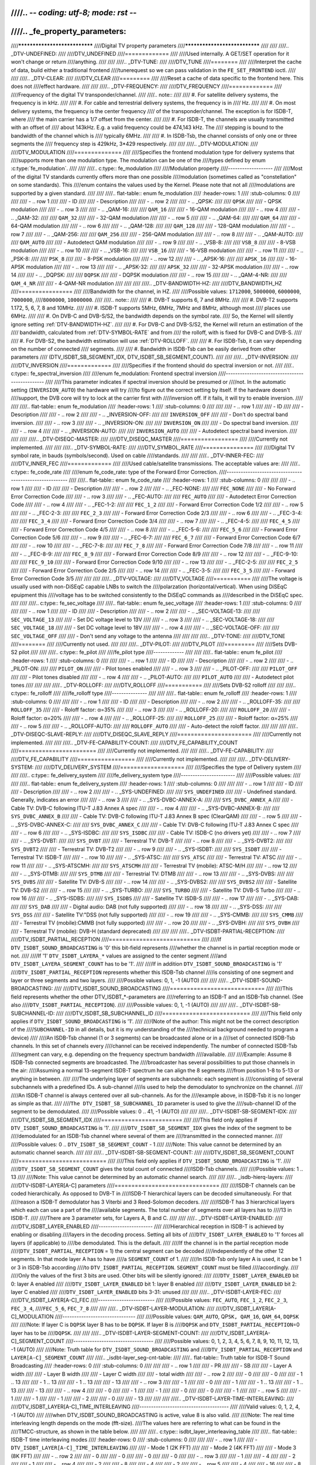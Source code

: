 ////.. -*- coding: utf-8; mode: rst -*-
////
////.. _fe_property_parameters:
////
////******************************
////Digital TV property parameters
////******************************
////
////
////.. _DTV-UNDEFINED:
////
////DTV_UNDEFINED
////=============
////
////Used internally. A GET/SET operation for it won't change or return
////anything.
////
////
////.. _DTV-TUNE:
////
////DTV_TUNE
////========
////
////Interpret the cache of data, build either a traditional frontend
////tunerequest so we can pass validation in the ``FE_SET_FRONTEND`` ioctl.
////
////
////.. _DTV-CLEAR:
////
////DTV_CLEAR
////=========
////
////Reset a cache of data specific to the frontend here. This does not
////effect hardware.
////
////
////.. _DTV-FREQUENCY:
////
////DTV_FREQUENCY
////=============
////
////Frequency of the digital TV transponder/channel.
////
////.. note::
////
////  #. For satellite delivery systems, the frequency is in kHz.
////
////  #. For cable and terrestrial delivery systems, the frequency is in
////     Hz.
////
////  #. On most delivery systems, the frequency is the center frequency
////     of the transponder/channel. The exception is for ISDB-T, where
////     the main carrier has a 1/7 offset from the center.
////
////  #. For ISDB-T, the channels are usually transmitted with an offset of
////     about 143kHz. E.g. a valid frequency could be 474,143 kHz. The
////     stepping is  bound to the bandwidth of the channel which is
////     typically 6MHz.
////
////  #. In ISDB-Tsb, the channel consists of only one or three segments the
////     frequency step is 429kHz, 3*429 respectively.
////
////
////.. _DTV-MODULATION:
////
////DTV_MODULATION
////==============
////
////Specifies the frontend modulation type for delivery systems that
////supports more than one modulation type. The modulation can be one of the
////types defined by enum :c:type:`fe_modulation`.
////
////
////.. c:type:: fe_modulation
////
////Modulation property
////-------------------
////
////Most of the digital TV standards currently offers more than one possible
////modulation (sometimes called as "constellation" on some standards). This
////enum contains the values used by the Kernel. Please note that not all
////modulations are supported by a given standard.
////
////
////.. flat-table:: enum fe_modulation
////    :header-rows:  1
////    :stub-columns: 0
////
////
////    -  .. row 1
////
////       -  ID
////
////       -  Description
////
////    -  .. row 2
////
////       -  .. _QPSK:
////
////	  ``QPSK``
////
////       -  QPSK modulation
////
////    -  .. row 3
////
////       -  .. _QAM-16:
////
////	  ``QAM_16``
////
////       -  16-QAM modulation
////
////    -  .. row 4
////
////       -  .. _QAM-32:
////
////	  ``QAM_32``
////
////       -  32-QAM modulation
////
////    -  .. row 5
////
////       -  .. _QAM-64:
////
////	  ``QAM_64``
////
////       -  64-QAM modulation
////
////    -  .. row 6
////
////       -  .. _QAM-128:
////
////	  ``QAM_128``
////
////       -  128-QAM modulation
////
////    -  .. row 7
////
////       -  .. _QAM-256:
////
////	  ``QAM_256``
////
////       -  256-QAM modulation
////
////    -  .. row 8
////
////       -  .. _QAM-AUTO:
////
////	  ``QAM_AUTO``
////
////       -  Autodetect QAM modulation
////
////    -  .. row 9
////
////       -  .. _VSB-8:
////
////	  ``VSB_8``
////
////       -  8-VSB modulation
////
////    -  .. row 10
////
////       -  .. _VSB-16:
////
////	  ``VSB_16``
////
////       -  16-VSB modulation
////
////    -  .. row 11
////
////       -  .. _PSK-8:
////
////	  ``PSK_8``
////
////       -  8-PSK modulation
////
////    -  .. row 12
////
////       -  .. _APSK-16:
////
////	  ``APSK_16``
////
////       -  16-APSK modulation
////
////    -  .. row 13
////
////       -  .. _APSK-32:
////
////	  ``APSK_32``
////
////       -  32-APSK modulation
////
////    -  .. row 14
////
////       -  .. _DQPSK:
////
////	  ``DQPSK``
////
////       -  DQPSK modulation
////
////    -  .. row 15
////
////       -  .. _QAM-4-NR:
////
////	  ``QAM_4_NR``
////
////       -  4-QAM-NR modulation
////
////
////
////.. _DTV-BANDWIDTH-HZ:
////
////DTV_BANDWIDTH_HZ
////================
////
////Bandwidth for the channel, in HZ.
////
////Possible values: ``1712000``, ``5000000``, ``6000000``, ``7000000``,
////``8000000``, ``10000000``.
////
////.. note::
////
////  #. DVB-T supports 6, 7 and 8MHz.
////
////  #. DVB-T2 supports 1.172, 5, 6, 7, 8 and 10MHz.
////
////  #. ISDB-T supports 5MHz, 6MHz, 7MHz and 8MHz, although most
////     places use 6MHz.
////
////  #. On DVB-C and DVB-S/S2, the bandwidth depends on the symbol rate.
////     So, the Kernel will silently ignore setting :ref:`DTV-BANDWIDTH-HZ`.
////
////  #. For DVB-C and DVB-S/S2, the Kernel will return an estimation of the
////     bandwidth, calculated from :ref:`DTV-SYMBOL-RATE` and from
////     the rolloff, with is fixed for DVB-C and DVB-S.
////
////  #. For DVB-S2, the bandwidth estimation will use :ref:`DTV-ROLLOFF`.
////
////  #. For ISDB-Tsb, it can vary depending on the number of connected
////     segments.
////
////  #. Bandwidth in ISDB-Tsb can be easily derived from other parameters
////     (DTV_ISDBT_SB_SEGMENT_IDX, DTV_ISDBT_SB_SEGMENT_COUNT).
////
////
////.. _DTV-INVERSION:
////
////DTV_INVERSION
////=============
////
////Specifies if the frontend should do spectral inversion or not.
////
////.. c:type:: fe_spectral_inversion
////
////enum fe_modulation: Frontend spectral inversion
////-----------------------------------------------
////
////This parameter indicates if spectral inversion should be presumed or
////not. In the automatic setting (``INVERSION_AUTO``) the hardware will try
////to figure out the correct setting by itself. If the hardware doesn't
////support, the DVB core will try to lock at the carrier first with
////inversion off. If it fails, it will try to enable inversion.
////
////
////.. flat-table:: enum fe_modulation
////    :header-rows:  1
////    :stub-columns: 0
////
////
////    -  .. row 1
////
////       -  ID
////
////       -  Description
////
////    -  .. row 2
////
////       -  .. _INVERSION-OFF:
////
////	  ``INVERSION_OFF``
////
////       -  Don't do spectral band inversion.
////
////    -  .. row 3
////
////       -  .. _INVERSION-ON:
////
////	  ``INVERSION_ON``
////
////       -  Do spectral band inversion.
////
////    -  .. row 4
////
////       -  .. _INVERSION-AUTO:
////
////	  ``INVERSION_AUTO``
////
////       -  Autodetect spectral band inversion.
////
////
////
////.. _DTV-DISEQC-MASTER:
////
////DTV_DISEQC_MASTER
////=================
////
////Currently not implemented.
////
////
////.. _DTV-SYMBOL-RATE:
////
////DTV_SYMBOL_RATE
////===============
////
////Digital TV symbol rate, in bauds (symbols/second). Used on cable
////standards.
////
////
////.. _DTV-INNER-FEC:
////
////DTV_INNER_FEC
////=============
////
////Used cable/satellite transmissions. The acceptable values are:
////
////.. c:type:: fe_code_rate
////
////enum fe_code_rate: type of the Forward Error Correction.
////--------------------------------------------------------
////
////.. flat-table:: enum fe_code_rate
////    :header-rows:  1
////    :stub-columns: 0
////
////
////    -  .. row 1
////
////       -  ID
////
////       -  Description
////
////    -  .. row 2
////
////       -  .. _FEC-NONE:
////
////	  ``FEC_NONE``
////
////       -  No Forward Error Correction Code
////
////    -  .. row 3
////
////       -  .. _FEC-AUTO:
////
////	  ``FEC_AUTO``
////
////       -  Autodetect Error Correction Code
////
////    -  .. row 4
////
////       -  .. _FEC-1-2:
////
////	  ``FEC_1_2``
////
////       -  Forward Error Correction Code 1/2
////
////    -  .. row 5
////
////       -  .. _FEC-2-3:
////
////	  ``FEC_2_3``
////
////       -  Forward Error Correction Code 2/3
////
////    -  .. row 6
////
////       -  .. _FEC-3-4:
////
////	  ``FEC_3_4``
////
////       -  Forward Error Correction Code 3/4
////
////    -  .. row 7
////
////       -  .. _FEC-4-5:
////
////	  ``FEC_4_5``
////
////       -  Forward Error Correction Code 4/5
////
////    -  .. row 8
////
////       -  .. _FEC-5-6:
////
////	  ``FEC_5_6``
////
////       -  Forward Error Correction Code 5/6
////
////    -  .. row 9
////
////       -  .. _FEC-6-7:
////
////	  ``FEC_6_7``
////
////       -  Forward Error Correction Code 6/7
////
////    -  .. row 10
////
////       -  .. _FEC-7-8:
////
////	  ``FEC_7_8``
////
////       -  Forward Error Correction Code 7/8
////
////    -  .. row 11
////
////       -  .. _FEC-8-9:
////
////	  ``FEC_8_9``
////
////       -  Forward Error Correction Code 8/9
////
////    -  .. row 12
////
////       -  .. _FEC-9-10:
////
////	  ``FEC_9_10``
////
////       -  Forward Error Correction Code 9/10
////
////    -  .. row 13
////
////       -  .. _FEC-2-5:
////
////	  ``FEC_2_5``
////
////       -  Forward Error Correction Code 2/5
////
////    -  .. row 14
////
////       -  .. _FEC-3-5:
////
////	  ``FEC_3_5``
////
////       -  Forward Error Correction Code 3/5
////
////
////
////.. _DTV-VOLTAGE:
////
////DTV_VOLTAGE
////===========
////
////The voltage is usually used with non-DiSEqC capable LNBs to switch the
////polarzation (horizontal/vertical). When using DiSEqC epuipment this
////voltage has to be switched consistently to the DiSEqC commands as
////described in the DiSEqC spec.
////
////
////.. c:type:: fe_sec_voltage
////
////.. flat-table:: enum fe_sec_voltage
////    :header-rows:  1
////    :stub-columns: 0
////
////
////    -  .. row 1
////
////       -  ID
////
////       -  Description
////
////    -  .. row 2
////
////       -  .. _SEC-VOLTAGE-13:
////
////	  ``SEC_VOLTAGE_13``
////
////       -  Set DC voltage level to 13V
////
////    -  .. row 3
////
////       -  .. _SEC-VOLTAGE-18:
////
////	  ``SEC_VOLTAGE_18``
////
////       -  Set DC voltage level to 18V
////
////    -  .. row 4
////
////       -  .. _SEC-VOLTAGE-OFF:
////
////	  ``SEC_VOLTAGE_OFF``
////
////       -  Don't send any voltage to the antenna
////
////
////
////.. _DTV-TONE:
////
////DTV_TONE
////========
////
////Currently not used.
////
////
////.. _DTV-PILOT:
////
////DTV_PILOT
////=========
////
////Sets DVB-S2 pilot
////
////
////.. c:type:: fe_pilot
////
////fe_pilot type
////-------------
////
////
////.. flat-table:: enum fe_pilot
////    :header-rows:  1
////    :stub-columns: 0
////
////
////    -  .. row 1
////
////       -  ID
////
////       -  Description
////
////    -  .. row 2
////
////       -  .. _PILOT-ON:
////
////	  ``PILOT_ON``
////
////       -  Pilot tones enabled
////
////    -  .. row 3
////
////       -  .. _PILOT-OFF:
////
////	  ``PILOT_OFF``
////
////       -  Pilot tones disabled
////
////    -  .. row 4
////
////       -  .. _PILOT-AUTO:
////
////	  ``PILOT_AUTO``
////
////       -  Autodetect pilot tones
////
////
////
////.. _DTV-ROLLOFF:
////
////DTV_ROLLOFF
////===========
////
////Sets DVB-S2 rolloff
////
////
////.. c:type:: fe_rolloff
////
////fe_rolloff type
////---------------
////
////
////.. flat-table:: enum fe_rolloff
////    :header-rows:  1
////    :stub-columns: 0
////
////
////    -  .. row 1
////
////       -  ID
////
////       -  Description
////
////    -  .. row 2
////
////       -  .. _ROLLOFF-35:
////
////	  ``ROLLOFF_35``
////
////       -  Roloff factor: α=35%
////
////    -  .. row 3
////
////       -  .. _ROLLOFF-20:
////
////	  ``ROLLOFF_20``
////
////       -  Roloff factor: α=20%
////
////    -  .. row 4
////
////       -  .. _ROLLOFF-25:
////
////	  ``ROLLOFF_25``
////
////       -  Roloff factor: α=25%
////
////    -  .. row 5
////
////       -  .. _ROLLOFF-AUTO:
////
////	  ``ROLLOFF_AUTO``
////
////       -  Auto-detect the roloff factor.
////
////
////
////.. _DTV-DISEQC-SLAVE-REPLY:
////
////DTV_DISEQC_SLAVE_REPLY
////======================
////
////Currently not implemented.
////
////
////.. _DTV-FE-CAPABILITY-COUNT:
////
////DTV_FE_CAPABILITY_COUNT
////=======================
////
////Currently not implemented.
////
////
////.. _DTV-FE-CAPABILITY:
////
////DTV_FE_CAPABILITY
////=================
////
////Currently not implemented.
////
////
////.. _DTV-DELIVERY-SYSTEM:
////
////DTV_DELIVERY_SYSTEM
////===================
////
////Specifies the type of Delivery system
////
////
////.. c:type:: fe_delivery_system
////
////fe_delivery_system type
////-----------------------
////
////Possible values:
////
////
////.. flat-table:: enum fe_delivery_system
////    :header-rows:  1
////    :stub-columns: 0
////
////
////    -  .. row 1
////
////       -  ID
////
////       -  Description
////
////    -  .. row 2
////
////       -  .. _SYS-UNDEFINED:
////
////	  ``SYS_UNDEFINED``
////
////       -  Undefined standard. Generally, indicates an error
////
////    -  .. row 3
////
////       -  .. _SYS-DVBC-ANNEX-A:
////
////	  ``SYS_DVBC_ANNEX_A``
////
////       -  Cable TV: DVB-C following ITU-T J.83 Annex A spec
////
////    -  .. row 4
////
////       -  .. _SYS-DVBC-ANNEX-B:
////
////	  ``SYS_DVBC_ANNEX_B``
////
////       -  Cable TV: DVB-C following ITU-T J.83 Annex B spec (ClearQAM)
////
////    -  .. row 5
////
////       -  .. _SYS-DVBC-ANNEX-C:
////
////	  ``SYS_DVBC_ANNEX_C``
////
////       -  Cable TV: DVB-C following ITU-T J.83 Annex C spec
////
////    -  .. row 6
////
////       -  .. _SYS-ISDBC:
////
////	  ``SYS_ISDBC``
////
////       -  Cable TV: ISDB-C (no drivers yet)
////
////    -  .. row 7
////
////       -  .. _SYS-DVBT:
////
////	  ``SYS_DVBT``
////
////       -  Terrestral TV: DVB-T
////
////    -  .. row 8
////
////       -  .. _SYS-DVBT2:
////
////	  ``SYS_DVBT2``
////
////       -  Terrestral TV: DVB-T2
////
////    -  .. row 9
////
////       -  .. _SYS-ISDBT:
////
////	  ``SYS_ISDBT``
////
////       -  Terrestral TV: ISDB-T
////
////    -  .. row 10
////
////       -  .. _SYS-ATSC:
////
////	  ``SYS_ATSC``
////
////       -  Terrestral TV: ATSC
////
////    -  .. row 11
////
////       -  .. _SYS-ATSCMH:
////
////	  ``SYS_ATSCMH``
////
////       -  Terrestral TV (mobile): ATSC-M/H
////
////    -  .. row 12
////
////       -  .. _SYS-DTMB:
////
////	  ``SYS_DTMB``
////
////       -  Terrestrial TV: DTMB
////
////    -  .. row 13
////
////       -  .. _SYS-DVBS:
////
////	  ``SYS_DVBS``
////
////       -  Satellite TV: DVB-S
////
////    -  .. row 14
////
////       -  .. _SYS-DVBS2:
////
////	  ``SYS_DVBS2``
////
////       -  Satellite TV: DVB-S2
////
////    -  .. row 15
////
////       -  .. _SYS-TURBO:
////
////	  ``SYS_TURBO``
////
////       -  Satellite TV: DVB-S Turbo
////
////    -  .. row 16
////
////       -  .. _SYS-ISDBS:
////
////	  ``SYS_ISDBS``
////
////       -  Satellite TV: ISDB-S
////
////    -  .. row 17
////
////       -  .. _SYS-DAB:
////
////	  ``SYS_DAB``
////
////       -  Digital audio: DAB (not fully supported)
////
////    -  .. row 18
////
////       -  .. _SYS-DSS:
////
////	  ``SYS_DSS``
////
////       -  Satellite TV:"DSS (not fully supported)
////
////    -  .. row 19
////
////       -  .. _SYS-CMMB:
////
////	  ``SYS_CMMB``
////
////       -  Terrestral TV (mobile):CMMB (not fully supported)
////
////    -  .. row 20
////
////       -  .. _SYS-DVBH:
////
////	  ``SYS_DVBH``
////
////       -  Terrestral TV (mobile): DVB-H (standard deprecated)
////
////
////
////.. _DTV-ISDBT-PARTIAL-RECEPTION:
////
////DTV_ISDBT_PARTIAL_RECEPTION
////===========================
////
////If ``DTV_ISDBT_SOUND_BROADCASTING`` is '0' this bit-field represents
////whether the channel is in partial reception mode or not.
////
////If '1' ``DTV_ISDBT_LAYERA_*`` values are assigned to the center segment
////and ``DTV_ISDBT_LAYERA_SEGMENT_COUNT`` has to be '1'.
////
////If in addition ``DTV_ISDBT_SOUND_BROADCASTING`` is '1'
////``DTV_ISDBT_PARTIAL_RECEPTION`` represents whether this ISDB-Tsb channel
////is consisting of one segment and layer or three segments and two layers.
////
////Possible values: 0, 1, -1 (AUTO)
////
////
////.. _DTV-ISDBT-SOUND-BROADCASTING:
////
////DTV_ISDBT_SOUND_BROADCASTING
////============================
////
////This field represents whether the other DTV_ISDBT_*-parameters are
////referring to an ISDB-T and an ISDB-Tsb channel. (See also
////``DTV_ISDBT_PARTIAL_RECEPTION``).
////
////Possible values: 0, 1, -1 (AUTO)
////
////
////.. _DTV-ISDBT-SB-SUBCHANNEL-ID:
////
////DTV_ISDBT_SB_SUBCHANNEL_ID
////==========================
////
////This field only applies if ``DTV_ISDBT_SOUND_BROADCASTING`` is '1'.
////
////(Note of the author: This might not be the correct description of the
////``SUBCHANNEL-ID`` in all details, but it is my understanding of the
////technical background needed to program a device)
////
////An ISDB-Tsb channel (1 or 3 segments) can be broadcasted alone or in a
////set of connected ISDB-Tsb channels. In this set of channels every
////channel can be received independently. The number of connected ISDB-Tsb
////segment can vary, e.g. depending on the frequency spectrum bandwidth
////available.
////
////Example: Assume 8 ISDB-Tsb connected segments are broadcasted. The
////broadcaster has several possibilities to put those channels in the air:
////Assuming a normal 13-segment ISDB-T spectrum he can align the 8 segments
////from position 1-8 to 5-13 or anything in between.
////
////The underlying layer of segments are subchannels: each segment is
////consisting of several subchannels with a predefined IDs. A sub-channel
////is used to help the demodulator to synchronize on the channel.
////
////An ISDB-T channel is always centered over all sub-channels. As for the
////example above, in ISDB-Tsb it is no longer as simple as that.
////
////``The DTV_ISDBT_SB_SUBCHANNEL_ID`` parameter is used to give the
////sub-channel ID of the segment to be demodulated.
////
////Possible values: 0 .. 41, -1 (AUTO)
////
////
////.. _DTV-ISDBT-SB-SEGMENT-IDX:
////
////DTV_ISDBT_SB_SEGMENT_IDX
////========================
////
////This field only applies if ``DTV_ISDBT_SOUND_BROADCASTING`` is '1'.
////
////``DTV_ISDBT_SB_SEGMENT_IDX`` gives the index of the segment to be
////demodulated for an ISDB-Tsb channel where several of them are
////transmitted in the connected manner.
////
////Possible values: 0 .. ``DTV_ISDBT_SB_SEGMENT_COUNT`` - 1
////
////Note: This value cannot be determined by an automatic channel search.
////
////
////.. _DTV-ISDBT-SB-SEGMENT-COUNT:
////
////DTV_ISDBT_SB_SEGMENT_COUNT
////==========================
////
////This field only applies if ``DTV_ISDBT_SOUND_BROADCASTING`` is '1'.
////
////``DTV_ISDBT_SB_SEGMENT_COUNT`` gives the total count of connected
////ISDB-Tsb channels.
////
////Possible values: 1 .. 13
////
////Note: This value cannot be determined by an automatic channel search.
////
////
////.. _isdb-hierq-layers:
////
////DTV-ISDBT-LAYER[A-C] parameters
////===============================
////
////ISDB-T channels can be coded hierarchically. As opposed to DVB-T in
////ISDB-T hierarchical layers can be decoded simultaneously. For that
////reason a ISDB-T demodulator has 3 Viterbi and 3 Reed-Solomon decoders.
////
////ISDB-T has 3 hierarchical layers which each can use a part of the
////available segments. The total number of segments over all layers has to
////13 in ISDB-T.
////
////There are 3 parameter sets, for Layers A, B and C.
////
////
////.. _DTV-ISDBT-LAYER-ENABLED:
////
////DTV_ISDBT_LAYER_ENABLED
////-----------------------
////
////Hierarchical reception in ISDB-T is achieved by enabling or disabling
////layers in the decoding process. Setting all bits of
////``DTV_ISDBT_LAYER_ENABLED`` to '1' forces all layers (if applicable) to
////be demodulated. This is the default.
////
////If the channel is in the partial reception mode
////(``DTV_ISDBT_PARTIAL_RECEPTION`` = 1) the central segment can be decoded
////independently of the other 12 segments. In that mode layer A has to have
////a ``SEGMENT_COUNT`` of 1.
////
////In ISDB-Tsb only layer A is used, it can be 1 or 3 in ISDB-Tsb according
////to ``DTV_ISDBT_PARTIAL_RECEPTION``. ``SEGMENT_COUNT`` must be filled
////accordingly.
////
////Only the values of the first 3 bits are used. Other bits will be silently ignored:
////
////``DTV_ISDBT_LAYER_ENABLED`` bit 0: layer A enabled
////
////``DTV_ISDBT_LAYER_ENABLED`` bit 1: layer B enabled
////
////``DTV_ISDBT_LAYER_ENABLED`` bit 2: layer C enabled
////
////``DTV_ISDBT_LAYER_ENABLED`` bits 3-31: unused
////
////
////.. _DTV-ISDBT-LAYER-FEC:
////
////DTV_ISDBT_LAYER[A-C]_FEC
////------------------------
////
////Possible values: ``FEC_AUTO``, ``FEC_1_2``, ``FEC_2_3``, ``FEC_3_4``,
////``FEC_5_6``, ``FEC_7_8``
////
////
////.. _DTV-ISDBT-LAYER-MODULATION:
////
////DTV_ISDBT_LAYER[A-C]_MODULATION
////-------------------------------
////
////Possible values: ``QAM_AUTO``, QP\ ``SK, QAM_16``, ``QAM_64``, ``DQPSK``
////
////Note: If layer C is ``DQPSK`` layer B has to be ``DQPSK``. If layer B is
////``DQPSK`` and ``DTV_ISDBT_PARTIAL_RECEPTION``\ =0 layer has to be
////``DQPSK``.
////
////
////.. _DTV-ISDBT-LAYER-SEGMENT-COUNT:
////
////DTV_ISDBT_LAYER[A-C]_SEGMENT_COUNT
////----------------------------------
////
////Possible values: 0, 1, 2, 3, 4, 5, 6, 7, 8, 9, 10, 11, 12, 13, -1 (AUTO)
////
////Note: Truth table for ``DTV_ISDBT_SOUND_BROADCASTING`` and
////``DTV_ISDBT_PARTIAL_RECEPTION`` and ``LAYER[A-C]_SEGMENT_COUNT``
////
////.. _isdbt-layer_seg-cnt-table:
////
////.. flat-table:: Truth table for ISDB-T Sound Broadcasting
////    :header-rows:  0
////    :stub-columns: 0
////
////
////    -  .. row 1
////
////       -  PR
////
////       -  SB
////
////       -  Layer A width
////
////       -  Layer B width
////
////       -  Layer C width
////
////       -  total width
////
////    -  .. row 2
////
////       -  0
////
////       -  0
////
////       -  1 .. 13
////
////       -  1 .. 13
////
////       -  1 .. 13
////
////       -  13
////
////    -  .. row 3
////
////       -  1
////
////       -  0
////
////       -  1
////
////       -  1 .. 13
////
////       -  1 .. 13
////
////       -  13
////
////    -  .. row 4
////
////       -  0
////
////       -  1
////
////       -  1
////
////       -  0
////
////       -  0
////
////       -  1
////
////    -  .. row 5
////
////       -  1
////
////       -  1
////
////       -  1
////
////       -  2
////
////       -  0
////
////       -  13
////
////
////
////.. _DTV-ISDBT-LAYER-TIME-INTERLEAVING:
////
////DTV_ISDBT_LAYER[A-C]_TIME_INTERLEAVING
////--------------------------------------
////
////Valid values: 0, 1, 2, 4, -1 (AUTO)
////
////when DTV_ISDBT_SOUND_BROADCASTING is active, value 8 is also valid.
////
////Note: The real time interleaving length depends on the mode (fft-size).
////The values here are referring to what can be found in the
////TMCC-structure, as shown in the table below.
////
////
////.. c:type:: isdbt_layer_interleaving_table
////
////.. flat-table:: ISDB-T time interleaving modes
////    :header-rows:  0
////    :stub-columns: 0
////
////
////    -  .. row 1
////
////       -  ``DTV_ISDBT_LAYER[A-C]_TIME_INTERLEAVING``
////
////       -  Mode 1 (2K FFT)
////
////       -  Mode 2 (4K FFT)
////
////       -  Mode 3 (8K FFT)
////
////    -  .. row 2
////
////       -  0
////
////       -  0
////
////       -  0
////
////       -  0
////
////    -  .. row 3
////
////       -  1
////
////       -  4
////
////       -  2
////
////       -  1
////
////    -  .. row 4
////
////       -  2
////
////       -  8
////
////       -  4
////
////       -  2
////
////    -  .. row 5
////
////       -  4
////
////       -  16
////
////       -  8
////
////       -  4
////
////
////
////.. _DTV-ATSCMH-FIC-VER:
////
////DTV_ATSCMH_FIC_VER
////------------------
////
////Version number of the FIC (Fast Information Channel) signaling data.
////
////FIC is used for relaying information to allow rapid service acquisition
////by the receiver.
////
////Possible values: 0, 1, 2, 3, ..., 30, 31
////
////
////.. _DTV-ATSCMH-PARADE-ID:
////
////DTV_ATSCMH_PARADE_ID
////--------------------
////
////Parade identification number
////
////A parade is a collection of up to eight MH groups, conveying one or two
////ensembles.
////
////Possible values: 0, 1, 2, 3, ..., 126, 127
////
////
////.. _DTV-ATSCMH-NOG:
////
////DTV_ATSCMH_NOG
////--------------
////
////Number of MH groups per MH subframe for a designated parade.
////
////Possible values: 1, 2, 3, 4, 5, 6, 7, 8
////
////
////.. _DTV-ATSCMH-TNOG:
////
////DTV_ATSCMH_TNOG
////---------------
////
////Total number of MH groups including all MH groups belonging to all MH
////parades in one MH subframe.
////
////Possible values: 0, 1, 2, 3, ..., 30, 31
////
////
////.. _DTV-ATSCMH-SGN:
////
////DTV_ATSCMH_SGN
////--------------
////
////Start group number.
////
////Possible values: 0, 1, 2, 3, ..., 14, 15
////
////
////.. _DTV-ATSCMH-PRC:
////
////DTV_ATSCMH_PRC
////--------------
////
////Parade repetition cycle.
////
////Possible values: 1, 2, 3, 4, 5, 6, 7, 8
////
////
////.. _DTV-ATSCMH-RS-FRAME-MODE:
////
////DTV_ATSCMH_RS_FRAME_MODE
////------------------------
////
////Reed Solomon (RS) frame mode.
////
////Possible values are:
////
////.. tabularcolumns:: |p{5.0cm}|p{12.5cm}|
////
////.. c:type:: atscmh_rs_frame_mode
////
////.. flat-table:: enum atscmh_rs_frame_mode
////    :header-rows:  1
////    :stub-columns: 0
////
////
////    -  .. row 1
////
////       -  ID
////
////       -  Description
////
////    -  .. row 2
////
////       -  .. _ATSCMH-RSFRAME-PRI-ONLY:
////
////	  ``ATSCMH_RSFRAME_PRI_ONLY``
////
////       -  Single Frame: There is only a primary RS Frame for all Group
////	  Regions.
////
////    -  .. row 3
////
////       -  .. _ATSCMH-RSFRAME-PRI-SEC:
////
////	  ``ATSCMH_RSFRAME_PRI_SEC``
////
////       -  Dual Frame: There are two separate RS Frames: Primary RS Frame for
////	  Group Region A and B and Secondary RS Frame for Group Region C and
////	  D.
////
////
////
////.. _DTV-ATSCMH-RS-FRAME-ENSEMBLE:
////
////DTV_ATSCMH_RS_FRAME_ENSEMBLE
////----------------------------
////
////Reed Solomon(RS) frame ensemble.
////
////Possible values are:
////
////
////.. c:type:: atscmh_rs_frame_ensemble
////
////.. flat-table:: enum atscmh_rs_frame_ensemble
////    :header-rows:  1
////    :stub-columns: 0
////
////
////    -  .. row 1
////
////       -  ID
////
////       -  Description
////
////    -  .. row 2
////
////       -  .. _ATSCMH-RSFRAME-ENS-PRI:
////
////	  ``ATSCMH_RSFRAME_ENS_PRI``
////
////       -  Primary Ensemble.
////
////    -  .. row 3
////
////       -  .. _ATSCMH-RSFRAME-ENS-SEC:
////
////	  ``AATSCMH_RSFRAME_PRI_SEC``
////
////       -  Secondary Ensemble.
////
////    -  .. row 4
////
////       -  .. _ATSCMH-RSFRAME-RES:
////
////	  ``AATSCMH_RSFRAME_RES``
////
////       -  Reserved. Shouldn't be used.
////
////
////
////.. _DTV-ATSCMH-RS-CODE-MODE-PRI:
////
////DTV_ATSCMH_RS_CODE_MODE_PRI
////---------------------------
////
////Reed Solomon (RS) code mode (primary).
////
////Possible values are:
////
////
////.. c:type:: atscmh_rs_code_mode
////
////.. flat-table:: enum atscmh_rs_code_mode
////    :header-rows:  1
////    :stub-columns: 0
////
////
////    -  .. row 1
////
////       -  ID
////
////       -  Description
////
////    -  .. row 2
////
////       -  .. _ATSCMH-RSCODE-211-187:
////
////	  ``ATSCMH_RSCODE_211_187``
////
////       -  Reed Solomon code (211,187).
////
////    -  .. row 3
////
////       -  .. _ATSCMH-RSCODE-223-187:
////
////	  ``ATSCMH_RSCODE_223_187``
////
////       -  Reed Solomon code (223,187).
////
////    -  .. row 4
////
////       -  .. _ATSCMH-RSCODE-235-187:
////
////	  ``ATSCMH_RSCODE_235_187``
////
////       -  Reed Solomon code (235,187).
////
////    -  .. row 5
////
////       -  .. _ATSCMH-RSCODE-RES:
////
////	  ``ATSCMH_RSCODE_RES``
////
////       -  Reserved. Shouldn't be used.
////
////
////
////.. _DTV-ATSCMH-RS-CODE-MODE-SEC:
////
////DTV_ATSCMH_RS_CODE_MODE_SEC
////---------------------------
////
////Reed Solomon (RS) code mode (secondary).
////
////Possible values are the same as documented on enum
////:c:type:`atscmh_rs_code_mode`:
////
////
////.. _DTV-ATSCMH-SCCC-BLOCK-MODE:
////
////DTV_ATSCMH_SCCC_BLOCK_MODE
////--------------------------
////
////Series Concatenated Convolutional Code Block Mode.
////
////Possible values are:
////
////.. tabularcolumns:: |p{4.5cm}|p{13.0cm}|
////
////.. c:type:: atscmh_sccc_block_mode
////
////.. flat-table:: enum atscmh_scc_block_mode
////    :header-rows:  1
////    :stub-columns: 0
////
////
////    -  .. row 1
////
////       -  ID
////
////       -  Description
////
////    -  .. row 2
////
////       -  .. _ATSCMH-SCCC-BLK-SEP:
////
////	  ``ATSCMH_SCCC_BLK_SEP``
////
////       -  Separate SCCC: the SCCC outer code mode shall be set independently
////	  for each Group Region (A, B, C, D)
////
////    -  .. row 3
////
////       -  .. _ATSCMH-SCCC-BLK-COMB:
////
////	  ``ATSCMH_SCCC_BLK_COMB``
////
////       -  Combined SCCC: all four Regions shall have the same SCCC outer
////	  code mode.
////
////    -  .. row 4
////
////       -  .. _ATSCMH-SCCC-BLK-RES:
////
////	  ``ATSCMH_SCCC_BLK_RES``
////
////       -  Reserved. Shouldn't be used.
////
////
////
////.. _DTV-ATSCMH-SCCC-CODE-MODE-A:
////
////DTV_ATSCMH_SCCC_CODE_MODE_A
////---------------------------
////
////Series Concatenated Convolutional Code Rate.
////
////Possible values are:
////
////
////.. c:type:: atscmh_sccc_code_mode
////
////.. flat-table:: enum atscmh_sccc_code_mode
////    :header-rows:  1
////    :stub-columns: 0
////
////
////    -  .. row 1
////
////       -  ID
////
////       -  Description
////
////    -  .. row 2
////
////       -  .. _ATSCMH-SCCC-CODE-HLF:
////
////	  ``ATSCMH_SCCC_CODE_HLF``
////
////       -  The outer code rate of a SCCC Block is 1/2 rate.
////
////    -  .. row 3
////
////       -  .. _ATSCMH-SCCC-CODE-QTR:
////
////	  ``ATSCMH_SCCC_CODE_QTR``
////
////       -  The outer code rate of a SCCC Block is 1/4 rate.
////
////    -  .. row 4
////
////       -  .. _ATSCMH-SCCC-CODE-RES:
////
////	  ``ATSCMH_SCCC_CODE_RES``
////
////       -  to be documented.
////
////
////
////.. _DTV-ATSCMH-SCCC-CODE-MODE-B:
////
////DTV_ATSCMH_SCCC_CODE_MODE_B
////---------------------------
////
////Series Concatenated Convolutional Code Rate.
////
////Possible values are the same as documented on enum
////:c:type:`atscmh_sccc_code_mode`.
////
////
////.. _DTV-ATSCMH-SCCC-CODE-MODE-C:
////
////DTV_ATSCMH_SCCC_CODE_MODE_C
////---------------------------
////
////Series Concatenated Convolutional Code Rate.
////
////Possible values are the same as documented on enum
////:c:type:`atscmh_sccc_code_mode`.
////
////
////.. _DTV-ATSCMH-SCCC-CODE-MODE-D:
////
////DTV_ATSCMH_SCCC_CODE_MODE_D
////---------------------------
////
////Series Concatenated Convolutional Code Rate.
////
////Possible values are the same as documented on enum
////:c:type:`atscmh_sccc_code_mode`.
////
////
////.. _DTV-API-VERSION:
////
////DTV_API_VERSION
////===============
////
////Returns the major/minor version of the DVB API
////
////
////.. _DTV-CODE-RATE-HP:
////
////DTV_CODE_RATE_HP
////================
////
////Used on terrestrial transmissions. The acceptable values are the ones
////described at :c:type:`fe_transmit_mode`.
////
////
////.. _DTV-CODE-RATE-LP:
////
////DTV_CODE_RATE_LP
////================
////
////Used on terrestrial transmissions. The acceptable values are the ones
////described at :c:type:`fe_transmit_mode`.
////
////
////.. _DTV-GUARD-INTERVAL:
////
////DTV_GUARD_INTERVAL
////==================
////
////Possible values are:
////
////
////.. c:type:: fe_guard_interval
////
////Modulation guard interval
////-------------------------
////
////
////.. flat-table:: enum fe_guard_interval
////    :header-rows:  1
////    :stub-columns: 0
////
////
////    -  .. row 1
////
////       -  ID
////
////       -  Description
////
////    -  .. row 2
////
////       -  .. _GUARD-INTERVAL-AUTO:
////
////	  ``GUARD_INTERVAL_AUTO``
////
////       -  Autodetect the guard interval
////
////    -  .. row 3
////
////       -  .. _GUARD-INTERVAL-1-128:
////
////	  ``GUARD_INTERVAL_1_128``
////
////       -  Guard interval 1/128
////
////    -  .. row 4
////
////       -  .. _GUARD-INTERVAL-1-32:
////
////	  ``GUARD_INTERVAL_1_32``
////
////       -  Guard interval 1/32
////
////    -  .. row 5
////
////       -  .. _GUARD-INTERVAL-1-16:
////
////	  ``GUARD_INTERVAL_1_16``
////
////       -  Guard interval 1/16
////
////    -  .. row 6
////
////       -  .. _GUARD-INTERVAL-1-8:
////
////	  ``GUARD_INTERVAL_1_8``
////
////       -  Guard interval 1/8
////
////    -  .. row 7
////
////       -  .. _GUARD-INTERVAL-1-4:
////
////	  ``GUARD_INTERVAL_1_4``
////
////       -  Guard interval 1/4
////
////    -  .. row 8
////
////       -  .. _GUARD-INTERVAL-19-128:
////
////	  ``GUARD_INTERVAL_19_128``
////
////       -  Guard interval 19/128
////
////    -  .. row 9
////
////       -  .. _GUARD-INTERVAL-19-256:
////
////	  ``GUARD_INTERVAL_19_256``
////
////       -  Guard interval 19/256
////
////    -  .. row 10
////
////       -  .. _GUARD-INTERVAL-PN420:
////
////	  ``GUARD_INTERVAL_PN420``
////
////       -  PN length 420 (1/4)
////
////    -  .. row 11
////
////       -  .. _GUARD-INTERVAL-PN595:
////
////	  ``GUARD_INTERVAL_PN595``
////
////       -  PN length 595 (1/6)
////
////    -  .. row 12
////
////       -  .. _GUARD-INTERVAL-PN945:
////
////	  ``GUARD_INTERVAL_PN945``
////
////       -  PN length 945 (1/9)
////
////
////Notes:
////
////1) If ``DTV_GUARD_INTERVAL`` is set the ``GUARD_INTERVAL_AUTO`` the
////hardware will try to find the correct guard interval (if capable) and
////will use TMCC to fill in the missing parameters.
////
////2) Intervals 1/128, 19/128 and 19/256 are used only for DVB-T2 at
////present
////
////3) DTMB specifies PN420, PN595 and PN945.
////
////
////.. _DTV-TRANSMISSION-MODE:
////
////DTV_TRANSMISSION_MODE
////=====================
////
////Specifies the number of carriers used by the standard. This is used only
////on OFTM-based standards, e. g. DVB-T/T2, ISDB-T, DTMB
////
////
////.. c:type:: fe_transmit_mode
////
////enum fe_transmit_mode: Number of carriers per channel
////-----------------------------------------------------
////
////.. tabularcolumns:: |p{5.0cm}|p{12.5cm}|
////
////.. flat-table:: enum fe_transmit_mode
////    :header-rows:  1
////    :stub-columns: 0
////
////
////    -  .. row 1
////
////       -  ID
////
////       -  Description
////
////    -  .. row 2
////
////       -  .. _TRANSMISSION-MODE-AUTO:
////
////	  ``TRANSMISSION_MODE_AUTO``
////
////       -  Autodetect transmission mode. The hardware will try to find the
////	  correct FFT-size (if capable) to fill in the missing parameters.
////
////    -  .. row 3
////
////       -  .. _TRANSMISSION-MODE-1K:
////
////	  ``TRANSMISSION_MODE_1K``
////
////       -  Transmission mode 1K
////
////    -  .. row 4
////
////       -  .. _TRANSMISSION-MODE-2K:
////
////	  ``TRANSMISSION_MODE_2K``
////
////       -  Transmission mode 2K
////
////    -  .. row 5
////
////       -  .. _TRANSMISSION-MODE-8K:
////
////	  ``TRANSMISSION_MODE_8K``
////
////       -  Transmission mode 8K
////
////    -  .. row 6
////
////       -  .. _TRANSMISSION-MODE-4K:
////
////	  ``TRANSMISSION_MODE_4K``
////
////       -  Transmission mode 4K
////
////    -  .. row 7
////
////       -  .. _TRANSMISSION-MODE-16K:
////
////	  ``TRANSMISSION_MODE_16K``
////
////       -  Transmission mode 16K
////
////    -  .. row 8
////
////       -  .. _TRANSMISSION-MODE-32K:
////
////	  ``TRANSMISSION_MODE_32K``
////
////       -  Transmission mode 32K
////
////    -  .. row 9
////
////       -  .. _TRANSMISSION-MODE-C1:
////
////	  ``TRANSMISSION_MODE_C1``
////
////       -  Single Carrier (C=1) transmission mode (DTMB)
////
////    -  .. row 10
////
////       -  .. _TRANSMISSION-MODE-C3780:
////
////	  ``TRANSMISSION_MODE_C3780``
////
////       -  Multi Carrier (C=3780) transmission mode (DTMB)
////
////
////Notes:
////
////1) ISDB-T supports three carrier/symbol-size: 8K, 4K, 2K. It is called
////'mode' in the standard: Mode 1 is 2K, mode 2 is 4K, mode 3 is 8K
////
////2) If ``DTV_TRANSMISSION_MODE`` is set the ``TRANSMISSION_MODE_AUTO``
////the hardware will try to find the correct FFT-size (if capable) and will
////use TMCC to fill in the missing parameters.
////
////3) DVB-T specifies 2K and 8K as valid sizes.
////
////4) DVB-T2 specifies 1K, 2K, 4K, 8K, 16K and 32K.
////
////5) DTMB specifies C1 and C3780.
////
////
////.. _DTV-HIERARCHY:
////
////DTV_HIERARCHY
////=============
////
////Frontend hierarchy
////
////
////.. c:type:: fe_hierarchy
////
////Frontend hierarchy
////------------------
////
////
////.. flat-table:: enum fe_hierarchy
////    :header-rows:  1
////    :stub-columns: 0
////
////
////    -  .. row 1
////
////       -  ID
////
////       -  Description
////
////    -  .. row 2
////
////       -  .. _HIERARCHY-NONE:
////
////	  ``HIERARCHY_NONE``
////
////       -  No hierarchy
////
////    -  .. row 3
////
////       -  .. _HIERARCHY-AUTO:
////
////	  ``HIERARCHY_AUTO``
////
////       -  Autodetect hierarchy (if supported)
////
////    -  .. row 4
////
////       -  .. _HIERARCHY-1:
////
////	  ``HIERARCHY_1``
////
////       -  Hierarchy 1
////
////    -  .. row 5
////
////       -  .. _HIERARCHY-2:
////
////	  ``HIERARCHY_2``
////
////       -  Hierarchy 2
////
////    -  .. row 6
////
////       -  .. _HIERARCHY-4:
////
////	  ``HIERARCHY_4``
////
////       -  Hierarchy 4
////
////
////
////.. _DTV-STREAM-ID:
////
////DTV_STREAM_ID
////=============
////
////DVB-S2, DVB-T2 and ISDB-S support the transmission of several streams on
////a single transport stream. This property enables the DVB driver to
////handle substream filtering, when supported by the hardware. By default,
////substream filtering is disabled.
////
////For DVB-S2 and DVB-T2, the valid substream id range is from 0 to 255.
////
////For ISDB, the valid substream id range is from 1 to 65535.
////
////To disable it, you should use the special macro NO_STREAM_ID_FILTER.
////
////Note: any value outside the id range also disables filtering.
////
////
////.. _DTV-DVBT2-PLP-ID-LEGACY:
////
////DTV_DVBT2_PLP_ID_LEGACY
////=======================
////
////Obsolete, replaced with DTV_STREAM_ID.
////
////
////.. _DTV-ENUM-DELSYS:
////
////DTV_ENUM_DELSYS
////===============
////
////A Multi standard frontend needs to advertise the delivery systems
////provided. Applications need to enumerate the provided delivery systems,
////before using any other operation with the frontend. Prior to it's
////introduction, FE_GET_INFO was used to determine a frontend type. A
////frontend which provides more than a single delivery system,
////FE_GET_INFO doesn't help much. Applications which intends to use a
////multistandard frontend must enumerate the delivery systems associated
////with it, rather than trying to use FE_GET_INFO. In the case of a
////legacy frontend, the result is just the same as with FE_GET_INFO, but
////in a more structured format
////
////
////.. _DTV-INTERLEAVING:
////
////DTV_INTERLEAVING
////================
////
////Time interleaving to be used. Currently, used only on DTMB.
////
////
////.. c:type:: fe_interleaving
////
////.. flat-table:: enum fe_interleaving
////    :header-rows:  1
////    :stub-columns: 0
////
////
////    -  .. row 1
////
////       -  ID
////
////       -  Description
////
////    -  .. row 2
////
////       -  .. _INTERLEAVING-NONE:
////
////	  ``INTERLEAVING_NONE``
////
////       -  No interleaving.
////
////    -  .. row 3
////
////       -  .. _INTERLEAVING-AUTO:
////
////	  ``INTERLEAVING_AUTO``
////
////       -  Auto-detect interleaving.
////
////    -  .. row 4
////
////       -  .. _INTERLEAVING-240:
////
////	  ``INTERLEAVING_240``
////
////       -  Interleaving of 240 symbols.
////
////    -  .. row 5
////
////       -  .. _INTERLEAVING-720:
////
////	  ``INTERLEAVING_720``
////
////       -  Interleaving of 720 symbols.
////
////
////
////.. _DTV-LNA:
////
////DTV_LNA
////=======
////
////Low-noise amplifier.
////
////Hardware might offer controllable LNA which can be set manually using
////that parameter. Usually LNA could be found only from terrestrial devices
////if at all.
////
////Possible values: 0, 1, LNA_AUTO
////
////0, LNA off
////
////1, LNA on
////
////use the special macro LNA_AUTO to set LNA auto
